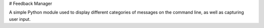 # Feedback Manager

A simple Python module used to display different categories of messages on the command line, as well as capturing user input.

